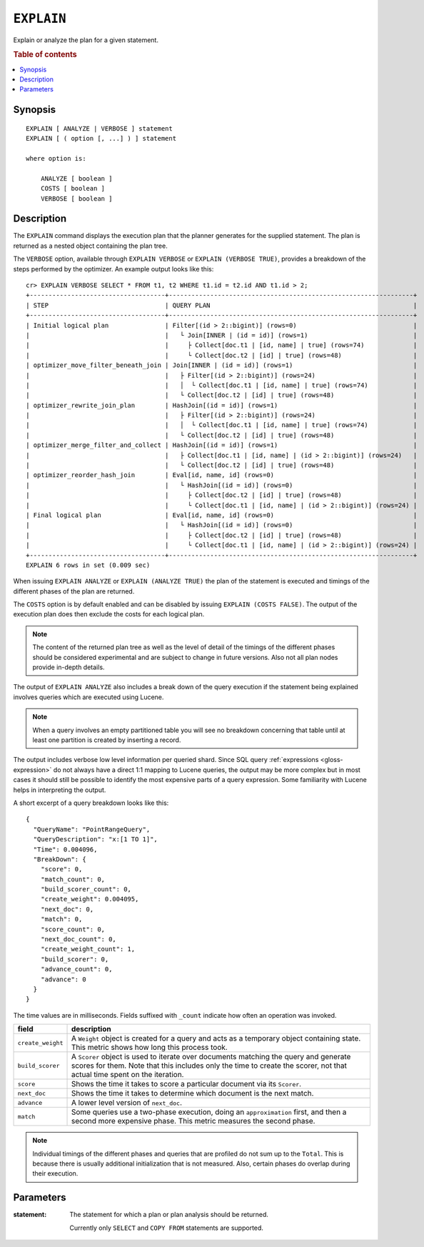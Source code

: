 .. highlight:: psql

.. _ref-explain:

===========
``EXPLAIN``
===========

Explain or analyze the plan for a given statement.

.. rubric:: Table of contents

.. contents::
   :local:

Synopsis
========

::

    EXPLAIN [ ANALYZE | VERBOSE ] statement
    EXPLAIN [ ( option [, ...] ) ] statement

    where option is:

        ANALYZE [ boolean ]
        COSTS [ boolean ]
        VERBOSE [ boolean ]

Description
===========

The ``EXPLAIN`` command displays the execution plan that the planner generates
for the supplied statement. The plan is returned as a nested object containing
the plan tree.

The ``VERBOSE`` option, available through ``EXPLAIN VERBOSE`` or
``EXPLAIN (VERBOSE TRUE)``, provides a breakdown of the steps performed by the
optimizer. An example output looks like this::

    cr> EXPLAIN VERBOSE SELECT * FROM t1, t2 WHERE t1.id = t2.id AND t1.id > 2;
    +------------------------------------+-----------------------------------------------------------------+
    | STEP                               | QUERY PLAN                                                      |
    +------------------------------------+-----------------------------------------------------------------+
    | Initial logical plan               | Filter[(id > 2::bigint)] (rows=0)                               |
    |                                    |   └ Join[INNER | (id = id)] (rows=1)                            |
    |                                    |     ├ Collect[doc.t1 | [id, name] | true] (rows=74)             |
    |                                    |     └ Collect[doc.t2 | [id] | true] (rows=48)                   |
    | optimizer_move_filter_beneath_join | Join[INNER | (id = id)] (rows=1)                                |
    |                                    |   ├ Filter[(id > 2::bigint)] (rows=24)                          |
    |                                    |   │  └ Collect[doc.t1 | [id, name] | true] (rows=74)            |
    |                                    |   └ Collect[doc.t2 | [id] | true] (rows=48)                     |
    | optimizer_rewrite_join_plan        | HashJoin[(id = id)] (rows=1)                                    |
    |                                    |   ├ Filter[(id > 2::bigint)] (rows=24)                          |
    |                                    |   │  └ Collect[doc.t1 | [id, name] | true] (rows=74)            |
    |                                    |   └ Collect[doc.t2 | [id] | true] (rows=48)                     |
    | optimizer_merge_filter_and_collect | HashJoin[(id = id)] (rows=1)                                    |
    |                                    |   ├ Collect[doc.t1 | [id, name] | (id > 2::bigint)] (rows=24)   |
    |                                    |   └ Collect[doc.t2 | [id] | true] (rows=48)                     |
    | optimizer_reorder_hash_join        | Eval[id, name, id] (rows=0)                                     |
    |                                    |   └ HashJoin[(id = id)] (rows=0)                                |
    |                                    |     ├ Collect[doc.t2 | [id] | true] (rows=48)                   |
    |                                    |     └ Collect[doc.t1 | [id, name] | (id > 2::bigint)] (rows=24) |
    | Final logical plan                 | Eval[id, name, id] (rows=0)                                     |
    |                                    |   └ HashJoin[(id = id)] (rows=0)                                |
    |                                    |     ├ Collect[doc.t2 | [id] | true] (rows=48)                   |
    |                                    |     └ Collect[doc.t1 | [id, name] | (id > 2::bigint)] (rows=24) |
    +------------------------------------+-----------------------------------------------------------------+
    EXPLAIN 6 rows in set (0.009 sec)

When issuing ``EXPLAIN ANALYZE`` or ``EXPLAIN (ANALYZE TRUE)`` the plan of the
statement is executed and timings of the different phases of the plan are returned.

The ``COSTS`` option is by default enabled and can be disabled by issuing
``EXPLAIN (COSTS FALSE)``. The output of the execution plan does then exclude
the costs for each logical plan.

.. NOTE::

   The content of the returned plan tree as well as the level of detail of the
   timings of the different phases should be considered experimental and are
   subject to change in future versions. Also not all plan nodes provide
   in-depth details.


The output of ``EXPLAIN ANALYZE`` also includes a break down of the query
execution if the statement being explained involves queries which are executed
using Lucene.

.. NOTE::

   When a query involves an empty partitioned table you will see no breakdown
   concerning that table until at least one partition is created by inserting
   a record.


The output includes verbose low level information per queried shard. Since SQL
query :ref:`expressions <gloss-expression>` do not always have a direct 1:1
mapping to Lucene queries, the output may be more complex but in most cases it
should still be possible to identify the most expensive parts of a query
expression.  Some familiarity with Lucene helps in interpreting the output.

A short excerpt of a query breakdown looks like this::

    {
      "QueryName": "PointRangeQuery",
      "QueryDescription": "x:[1 TO 1]",
      "Time": 0.004096,
      "BreakDown": {
        "score": 0,
        "match_count": 0,
        "build_scorer_count": 0,
        "create_weight": 0.004095,
        "next_doc": 0,
        "match": 0,
        "score_count": 0,
        "next_doc_count": 0,
        "create_weight_count": 1,
        "build_scorer": 0,
        "advance_count": 0,
        "advance": 0
      }
    }

The time values are in milliseconds. Fields suffixed with ``_count`` indicate
how often an operation was invoked.

+-----------------------------------+-----------------------------------+
| field                             | description                       |
+===================================+===================================+
| ``create_weight``                 | A ``Weight`` object is created    |
|                                   | for a query and acts as a         |
|                                   | temporary object containing       |
|                                   | state. This metric shows how long |
|                                   | this process took.                |
+-----------------------------------+-----------------------------------+
| ``build_scorer``                  | A ``Scorer`` object is used to    |
|                                   | iterate over documents matching   |
|                                   | the query and generate scores for |
|                                   | them. Note that this includes     |
|                                   | only the time to create the       |
|                                   | scorer, not that actual time      |
|                                   | spent on the iteration.           |
+-----------------------------------+-----------------------------------+
| ``score``                         | Shows the time it takes to score  |
|                                   | a particular document via its     |
|                                   | ``Scorer``.                       |
+-----------------------------------+-----------------------------------+
| ``next_doc``                      | Shows the time it takes to        |
|                                   | determine which document is the   |
|                                   | next match.                       |
+-----------------------------------+-----------------------------------+
| ``advance``                       | A lower level version of          |
|                                   | ``next_doc``.                     |
+-----------------------------------+-----------------------------------+
| ``match``                         | Some queries use a two-phase      |
|                                   | execution, doing an               |
|                                   | ``approximation`` first, and then |
|                                   | a second more expensive phase.    |
|                                   | This metric measures the second   |
|                                   | phase.                            |
+-----------------------------------+-----------------------------------+

.. NOTE::

   Individual timings of the different phases and queries that are profiled do
   not sum up to the ``Total``. This is because there is usually additional
   initialization that is not measured. Also, certain phases do overlap during
   their execution.

Parameters
==========

:statement:
  The statement for which a plan or plan analysis should be returned.

  Currently only ``SELECT`` and ``COPY FROM`` statements are supported.
